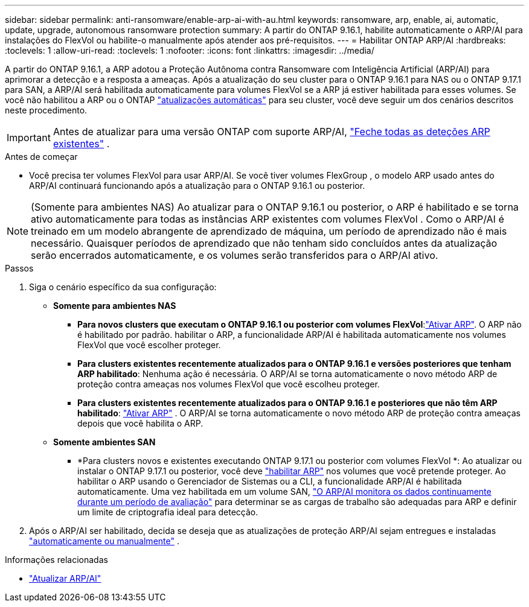 ---
sidebar: sidebar 
permalink: anti-ransomware/enable-arp-ai-with-au.html 
keywords: ransomware, arp, enable, ai, automatic, update, upgrade, autonomous ransomware protection 
summary: A partir do ONTAP 9.16.1, habilite automaticamente o ARP/AI para instalações do FlexVol ou habilite-o manualmente após atender aos pré-requisitos. 
---
= Habilitar ONTAP ARP/AI
:hardbreaks:
:toclevels: 1
:allow-uri-read: 
:toclevels: 1
:nofooter: 
:icons: font
:linkattrs: 
:imagesdir: ../media/


[role="lead"]
A partir do ONTAP 9.16.1, a ARP adotou a Proteção Autônoma contra Ransomware com Inteligência Artificial (ARP/AI) para aprimorar a detecção e a resposta a ameaças. Após a atualização do seu cluster para o ONTAP 9.16.1 para NAS ou o ONTAP 9.17.1 para SAN, a ARP/AI será habilitada automaticamente para volumes FlexVol se a ARP já estiver habilitada para esses volumes. Se você não habilitou a ARP ou o ONTAP link:../update/enable-automatic-updates-task.html["atualizações automáticas"] para seu cluster, você deve seguir um dos cenários descritos neste procedimento.


IMPORTANT: Antes de atualizar para uma versão ONTAP com suporte ARP/AI, link:../upgrade/arp-warning-clear.html["Feche todas as deteções ARP existentes"] .

.Antes de começar
* Você precisa ter volumes FlexVol para usar ARP/AI. Se você tiver volumes FlexGroup , o modelo ARP usado antes do ARP/AI continuará funcionando após a atualização para o ONTAP 9.16.1 ou posterior.



NOTE: (Somente para ambientes NAS) Ao atualizar para o ONTAP 9.16.1 ou posterior, o ARP é habilitado e se torna ativo automaticamente para todas as instâncias ARP existentes com volumes FlexVol . Como o ARP/AI é treinado em um modelo abrangente de aprendizado de máquina, um período de aprendizado não é mais necessário. Quaisquer períodos de aprendizado que não tenham sido concluídos antes da atualização serão encerrados automaticamente, e os volumes serão transferidos para o ARP/AI ativo.

.Passos
. Siga o cenário específico da sua configuração:
+
** *Somente para ambientes NAS*
+
*** *Para novos clusters que executam o ONTAP 9.16.1 ou posterior com volumes FlexVol*:link:enable-task.html["Ativar ARP"]. O ARP não é habilitado por padrão. habilitar o ARP, a funcionalidade ARP/AI é habilitada automaticamente nos volumes FlexVol que você escolher proteger.
*** *Para clusters existentes recentemente atualizados para o ONTAP 9.16.1 e versões posteriores que tenham ARP habilitado*: Nenhuma ação é necessária. O ARP/AI se torna automaticamente o novo método ARP de proteção contra ameaças nos volumes FlexVol que você escolheu proteger.
*** *Para clusters existentes recentemente atualizados para o ONTAP 9.16.1 e posteriores que não têm ARP habilitado*: link:enable-task.html["Ativar ARP"] . O ARP/AI se torna automaticamente o novo método ARP de proteção contra ameaças depois que você habilita o ARP.


** *Somente ambientes SAN*
+
*** *Para clusters novos e existentes executando ONTAP 9.17.1 ou posterior com volumes FlexVol *: Ao atualizar ou instalar o ONTAP 9.17.1 ou posterior, você deve link:enable-task.html["habilitar ARP"] nos volumes que você pretende proteger. Ao habilitar o ARP usando o Gerenciador de Sistemas ou a CLI, a funcionalidade ARP/AI é habilitada automaticamente. Uma vez habilitada em um volume SAN, link:respond-san-entropy-eval-period.html["O ARP/AI monitora os dados continuamente durante um período de avaliação"] para determinar se as cargas de trabalho são adequadas para ARP e definir um limite de criptografia ideal para detecção.




. Após o ARP/AI ser habilitado, decida se deseja que as atualizações de proteção ARP/AI sejam entregues e instaladas link:arp-ai-automatic-updates.html["automaticamente ou manualmente"] .


.Informações relacionadas
* link:arp-ai-automatic-updates.html["Atualizar ARP/AI"]

